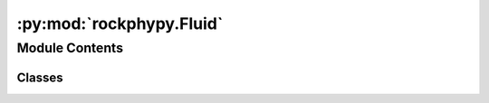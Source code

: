 :py:mod:`rockphypy.Fluid`
=========================

.. py:module:: rockphypy.Fluid


Module Contents
---------------

Classes
~~~~~~~

.. autoapisummary::

   rockphypy.Fluid.Fluid




.. py:class:: Fluid

   
   Fluid subsitution approaches and models describing velocity dispersion and attenuation due to the fluid effect.
















   ..
       !! processed by numpydoc !!
   .. py:method:: Brie(Kw, Kgas, Sw, e)
      :staticmethod:

      
      Brie empirical fluid mixing law

      :param Kw: bulk modulus of fluid phase
      :type Kw: float
      :param Kgas: bulk modulus of gas phase
      :type Kgas: float
      :param Sw: water saturation
      :type Sw: float or array
      :param e: Brie component
      :type e: int

      :returns: *float or array* -- Kf: effective fluid propertie















      ..
          !! processed by numpydoc !!

   .. py:method:: Biot(Kdry, Gdry, K0, Kfl, rho0, rhofl, eta, phi, kapa, a, alpha, freq)
      :staticmethod:

      
      Compute Biot dispersion and velocity attenuation

      :param Kdry: dry frame bulk modulus
      :type Kdry: float or array-like
      :param Gdry: dry frame shear modulus
      :type Gdry: float or array-like
      :param K0: bulk modulus of mineral material making up rock
      :type K0: float
      :param Kfl: effective bulk modulus of pore fluid
      :type Kfl: float
      :param rho0: grain density
      :type rho0: float
      :param rhofl: pore fluid density
      :type rhofl: float
      :param eta: η is the viscosity of the pore fluid
      :type eta: float
      :param phi: porosity
      :type phi: float
      :param kapa: absolute permeability of the rock
      :type kapa: float
      :param a: pore-size parameter. Stoll (1974) found that values between 1/6 and 1/7 of the mean grain diameter
      :type a: float
      :param alpha: tortuosity parameter, always greater than or equal to 1.
      :type alpha: float
      :param freq: frequency range, e.g 10^-3 to 10^3 Hz
      :type freq: float or array-like

      :returns: *float or array-like* -- Vp_fast, fast P-wave velocities at all frequencies,km/s
                Vp_slow, slow P-wave velocities at all frequencies,km/s
                Vs, S-wave velocities,km/s
                QP1_inv, fast P-wave attenuation
                QP2_inv, slow P-wave attenuation
                Qs_inv, S-wave attenuation















      ..
          !! processed by numpydoc !!

   .. py:method:: Biot_HF(Kdry, Gdry, K0, Kfl, rho0, rhofl, phi, alpha)
      :staticmethod:

      
      Biot high-frequency limiting velocities in the notation of Johnson and Plona (1982)

      :param Kdry: dry frame bulk modulus
      :type Kdry: float or array-like
      :param Gdry: dry frame shear modulus
      :type Gdry: float or array-like
      :param K0: bulk modulus of mineral material making up rock
      :type K0: float
      :param Kfl: effective bulk modulus of pore fluid
      :type Kfl: float
      :param rho0: grain density
      :type rho0: float
      :param rhofl: pore fluid density
      :type rhofl: float
      :param phi: porosity
      :type phi: float
      :param alpha: tortuosity parameter, always greater than or equal to 1.
      :type alpha: float

      :returns: *float or array-like* -- Vp_fast,Vp_slow,Vs:  high-frequency limiting velocities,km/s















      ..
          !! processed by numpydoc !!

   .. py:method:: Geertsma_Smit_HF(Kdry, Gdry, K0, Kfl, rho0, rhofl, phi, alpha)
      :staticmethod:

      
      Approximation of Biot high-frequency limit of the fast P-wave velocity given by Geertsma and Smit (1961), This form predicts velocities that are too high (by about 3%–6%) compared with the actual high-frequency limit.

      :param Kdry: dry frame bulk modulus
      :type Kdry: float or array-like
      :param Gdry: dry frame shear modulus
      :type Gdry: float or array-like
      :param K0: bulk modulus of mineral material making up rock
      :type K0: float
      :param Kfl: effective bulk modulus of pore fluid
      :type Kfl: float
      :param rho0: grain density
      :type rho0: float
      :param rhofl: pore fluid density
      :type rhofl: float
      :param phi: porosity
      :type phi: float
      :param alpha: tortuosity parameter, always greater than or equal to 1.
      :type alpha: float

      :returns: *float or array-like* -- Vp_fast,Vs: high-frequency limiting velocities, km/s















      ..
          !! processed by numpydoc !!

   .. py:method:: Geertsma_Smit_LF(Vp0, Vpinf, freq, phi, rhofl, kapa, eta)
      :staticmethod:

      
      Low and middle-frequency approximations of Biot wave given by Geertsma and Smit (1961). Noticed that mathematically this approximation is valid at moderate-to-low seismic frequencies, i.e. f<fc

      :param Vp0: Biot−Gassmann low-frequency limiting P-wave velocity, km/s or m/s
      :type Vp0: float
      :param Vpinf: Biot highfrequency limiting P-wave velocity, km/s or m/s
      :type Vpinf: float
      :param freq: frequency
      :type freq: float or array-like
      :param phi: porosity
      :type phi: float
      :param rhofl: fluid density
      :type rhofl: float
      :param kapa: absolute permeability of the rock.
      :type kapa: float
      :param eta: viscosity of the pore fluid
      :type eta: float

      :returns: *float or array-like* -- Vp: frequency-dependent P-wave velocity of saturated rock















      ..
          !! processed by numpydoc !!

   .. py:method:: Gassmann(K_dry, G_dry, K_mat, Kf, phi)
      :staticmethod:

      
      Computes saturated elastic moduli of rock via Gassmann equation given dry-rock moduli.

      :param K_dry: dry frame bulk modulus
      :type K_dry: float or array-like
      :param G_dry: dry frame shear modulus
      :type G_dry: float or array-like
      :param K_mat: matrix bulk modulus
      :type K_mat: float
      :param Kf: fluid bulk modulus
      :type Kf: float
      :param phi: porosity
      :type phi: float or array-like

      :returns: *float or array-like* -- K_sat, G_sat: fluid saturated elastic moduli















      ..
          !! processed by numpydoc !!

   .. py:method:: Gassmann_sub(phi, K0, Ksat1, Kfl1, Kfl2)
      :staticmethod:

      
      Fluid subsititution using Gassmann equation, thr rock is initially saturated with a fluid, compute the saturated moduli for tge rock saturated with a different fluid

      :param phi: porosity
      :type phi: float or array-like
      :param K0: mineral modulus
      :type K0: float
      :param Ksat1: original bulk modulus of rock saturated with fluid of bulk modulus Kfl1
      :type Ksat1: float or array-like
      :param Kfl1: original saturant
      :type Kfl1: float
      :param Kfl2: new saturant
      :type Kfl2: float

      :returns: *float or array-like* -- Ksat2: new satuarted bulk modulus of the rock















      ..
          !! processed by numpydoc !!

   .. py:method:: vels(K_dry, G_dry, K0, D0, Kf, Df, phi)
      :staticmethod:

      
      Computes Vp,Vs and densities of saturated rock using Gassmann relations from elastic moduli of rock. See also `Gassmann_vels`.

      :param K_dry: dry frame bulk modulus
      :type K_dry: float
      :param G_dry: dry frame shear modulus
      :type G_dry: float
      :param K0: mineral matrix bulk modulus
      :type K0: float
      :param D0: mineral matrix density
      :type D0: float
      :param Kf: fluid bulk modulus
      :type Kf: float
      :param Df: fluid density in g/cm3
      :type Df: float
      :param phi: porosity
      :type phi: float or array

      :returns: *float or array* -- Vp, Vs, rho















      ..
          !! processed by numpydoc !!

   .. py:method:: Gassmann_vels(Vp1, Vs1, rho1, rhofl1, Kfl1, rhofl2, Kfl2, K0, phi)
      :staticmethod:

      
      Gassmann fluid substituion with velocities

      :param Vp1: saturated P velocity of rock with fluid 1
      :type Vp1: float or array-like
      :param Vs1: saturated S velocity of rock with fluid 1
      :type Vs1: float or array-like
      :param rho1: bulk density of saturated rock with fluid 1
      :type rho1: float
      :param rhofl1: density of fluid 1
      :type rhofl1: float
      :param Kfl1: bulk modulus of fluid 1
      :type Kfl1: float
      :param rhofl2: density of fluid 2
      :type rhofl2: float
      :param Kfl2: bulk modulus of fluid 2
      :type Kfl2: float
      :param K0: mineral bulk modulus
      :type K0: float
      :param phi: porosity
      :type phi: float or array-like

      :returns: *float or array-like* -- Vp2, Vs2: velocities of rock saturated with fluid 2















      ..
          !! processed by numpydoc !!

   .. py:method:: Gassmann_approx(Msat1, M0, Mfl1, phi, Mfl2)
      :staticmethod:

      
      Perform gassmann fluid subsititution using p wave modulus only

      :param Msat1: in situ saturated p wave modulus from well log data
      :type Msat1: float or array-like
      :param M0: p wave modulus of mineral
      :type M0: float
      :param Mfl1: p wave modulus of in situ fluid
      :type Mfl1: float
      :param phi: porosity
      :type phi: float
      :param Mfl2: p wave modulus of new fluid for susbtitution
      :type Mfl2: float

      :returns: *float or array-like* -- Msat2:  p wave modulus of rock fully saturated with new fluid















      ..
          !! processed by numpydoc !!

   .. py:method:: Brown_Korringa_dry2sat(Sdry, K0, G0, Kfl, phi)
      :staticmethod:

      
      Compute fluid saturated compliances from dry compliance for anisotropic rock using Brown and Korringa (1975). See eq. 32 in the paper.

      :param Sdry: comliance matrix of the dry rock
      :type Sdry: 2d array
      :param K0: Isotropic mineral bulk modulus
      :type K0: float
      :param G0: Isotropic mineral shear modulus
      :type G0: float
      :param Kfl: Isotropic fluid bulk modulus
      :type Kfl: float
      :param phi: porosity
      :type phi: float

      :returns: *2d array* -- Ssat (6x6 matrix): Saturated compliance of anisotropic rock















      ..
          !! processed by numpydoc !!

   .. py:method:: Brown_Korringa_sat2dry(Ssat, K0, G0, Kfl, phi)
      :staticmethod:

      
      Compute dry compliance from fluid saturated compliances for arbitrarily anisotropic rock using Brown and Korringa (1975). See eq. 32 in the paper.

      :param Ssat: comliance matrix (6x6) of the saturated rock
      :type Ssat: 2d array
      :param K0: Isotropic mineral bulk modulus
      :type K0: float
      :param G0: Isotropic mineral shear modulus
      :type G0: float
      :param Kfl: Isotropic fluid bulk modulus
      :type Kfl: float
      :param phi: porosity
      :type phi: float

      :returns: *2d array* -- Sdry (6x6 matrix): Dry compliance of anisotropic rock















      ..
          !! processed by numpydoc !!

   .. py:method:: Brown_Korringa_sub(Csat, K0, G0, Kfl1, Kfl2, phi)
      :staticmethod:

      
      Fluid substitution in arbitrarily anisotropic rock using Brown and Korringa (1975). the rock is originally saturated by fluid 1. After fluid subsititution, the rock is finally saturated by fluid 2.

      :param Csat: comliance matrix of the saturated rock
      :type Csat: 6x6 matrix
      :param K0: Isotropic mineral bulk modulus
      :type K0: float
      :param G0: Isotropic mineral shear modulus
      :type G0: float
      :param Kfl1: bulk modulus of the original fluid
      :type Kfl1: float
      :param Kfl2: bulk modulus of the final fluid
      :type Kfl2: float
      :param phi: porosity
      :type phi: float

      :returns: *2d array* -- Csat2, Ssat2 (6x6 matrix): Dry stiffness and compliance matrix of anisotropic rock saturated with new fluid















      ..
          !! processed by numpydoc !!

   .. py:method:: Mavko_Jizba(Vp_hs, Vs_hs, Vpdry, Vsdry, K0, rhodry, rhofl, Kfl, phi)
      :staticmethod:

      
      Predicting the very high-frequency moduli and velocities of saturated rocks from dry rock properties using the Squirt flow model derived by Mavko and Jizba (1991).

      :param Vp_hs: P wave velocity of the dry rock measured at very high effective pressure in the unit of m/s
      :type Vp_hs: float
      :param Vs_hs: S wave velocity of the dry rock  measured at very high effective pressure in the unit of m/s
      :type Vs_hs: float
      :param Vpdry: P wave velocity of the dry rock measured at different effective pressure in the unit of m/s
      :type Vpdry: array
      :param Vsdry: S wave velocity of the dry rock measured at different effective pressure in the unit of m/s
      :type Vsdry: array
      :param K0: mineral bulk moduli
      :type K0: float
      :param rhodry: bulk density of the dry rock
      :type rhodry: float
      :param rhofl: bulk density of the pore fluid
      :type rhofl: float
      :param Kfl: bulk moduli of the pore fluid
      :type Kfl: float
      :param phi: porosity
      :type phi: float

      :returns: *float or array-like* -- Kuf_sat (float):GPa, predicted high frequency bulk moduli of saturated rock
                Guf_sat (array): GPa, predicted high frequency shear moduli of saturated rock at different pressure
                Vp_hf (array): m/s, predicted high frequency P wave velocities of saturated rock
                Vs_hf (array): m/s, predicted high frequency S wave velocities of saturated rock















      ..
          !! processed by numpydoc !!

   .. py:method:: Squirt_anisotropic(Sdry, Sdry_hp)
      :staticmethod:

      
      Predict wet unrelaxed frame compliances at very high frequency from dry frame compliances for transversely isotropic rocks using theoretical formula derived by Mukerji and Mavko, (1994)

      :param Sdry: dry rock compliances [S11 S12 S13 S33 S44]
      :type Sdry: list or array
      :param Sdry_hp: dry rock compliances at very high effective stress [S11 S12 S13 S33 S44]
      :type Sdry_hp: array

      :returns: *array* -- The wet-frame compliances [S11 S12 S13 S33 S44]















      ..
          !! processed by numpydoc !!

   .. py:method:: White_Dutta_Ode(Kdry, Gdry, K0, phi, rho0, rhofl1, rhofl2, Kfl1, Kfl2, eta1, eta2, kapa, a, sg, freq)
      :staticmethod:

      
      Dispersion and Attenuation of partial saturation using White and Dutta–Odé Model.

      :param Kdry: bulk modulus of the dry rock
      :type Kdry: float
      :param Gdry: shear modulus of the dry rock
      :type Gdry: float
      :param K0: Isotropic mineral bulk modulus
      :type K0: float
      :param phi: porosity
      :type phi: float
      :param rho0: mineral density
      :type rho0: float
      :param rhofl1: density of the fluid opcupying the central sphere
      :type rhofl1: float
      :param rhofl2: density of the fluid opcupying the outer sphere
      :type rhofl2: float
      :param Kfl1: bulk modulus of the fluid opcupying the central sphere
      :type Kfl1: float
      :param Kfl2: bulk modulus of the fluid opcupying the outer sphere
      :type Kfl2: float
      :param eta1: viscousity of the fluid opcupying the central sphere
      :type eta1: float
      :param eta2: viscousity of the fluid opcupying the outer sphere
      :type eta2: float
      :param kapa: absolute permeability of the rock
      :type kapa: float
      :param a: radius of central sphere , sg=a3/b3
      :type a: float
      :param sg: saturation of fluid opcupying the central sphere
      :type sg: float
      :param freq: frequencies
      :type freq: float or array-like

      :returns: *float, array-like* -- Vp (m/s): P wave velocity km/s
                a_w: attenuation coefficient
                K_star: complex bulk modulus















      ..
          !! processed by numpydoc !!


